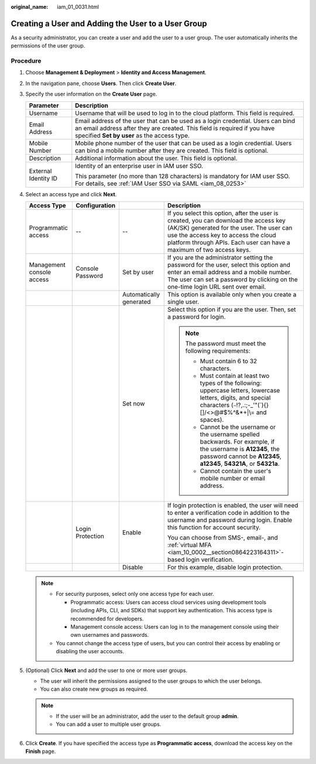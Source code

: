 :original_name: iam_01_0031.html

.. _iam_01_0031:

Creating a User and Adding the User to a User Group
===================================================

As a security administrator, you can create a user and add the user to a user group. The user automatically inherits the permissions of the user group.

Procedure
---------

#. Choose **Management & Deployment** > **Identity and Access Management**.
#. In the navigation pane, choose **Users**. Then click **Create User**.
#. Specify the user information on the **Create User** page.

   +-----------------------------------+------------------------------------------------------------------------------------------------------------------------------------------------------------------------------------------------------------+
   | Parameter                         | Description                                                                                                                                                                                                |
   +===================================+============================================================================================================================================================================================================+
   | Username                          | Username that will be used to log in to the cloud platform. This field is required.                                                                                                                        |
   +-----------------------------------+------------------------------------------------------------------------------------------------------------------------------------------------------------------------------------------------------------+
   | Email Address                     | Email address of the user that can be used as a login credential. Users can bind an email address after they are created. This field is required if you have specified **Set by user** as the access type. |
   +-----------------------------------+------------------------------------------------------------------------------------------------------------------------------------------------------------------------------------------------------------+
   | Mobile Number                     | Mobile phone number of the user that can be used as a login credential. Users can bind a mobile number after they are created. This field is optional.                                                     |
   +-----------------------------------+------------------------------------------------------------------------------------------------------------------------------------------------------------------------------------------------------------+
   | Description                       | Additional information about the user. This field is optional.                                                                                                                                             |
   +-----------------------------------+------------------------------------------------------------------------------------------------------------------------------------------------------------------------------------------------------------+
   | External Identity ID              | Identity of an enterprise user in IAM user SSO.                                                                                                                                                            |
   |                                   |                                                                                                                                                                                                            |
   |                                   | This parameter (no more than 128 characters) is mandatory for IAM user SSO. For details, see :ref:`IAM User SSO via SAML <iam_08_0253>`                                                                    |
   +-----------------------------------+------------------------------------------------------------------------------------------------------------------------------------------------------------------------------------------------------------+

#. Select an access type and click **Next**.

   +---------------------------+------------------+-------------------------+---------------------------------------------------------------------------------------------------------------------------------------------------------------------------------------------------------------------------------------------------+
   | Access Type               | Configuration    |                         | Description                                                                                                                                                                                                                                       |
   +===========================+==================+=========================+===================================================================================================================================================================================================================================================+
   | Programmatic access       | --               | --                      | If you select this option, after the user is created, you can download the access key (AK/SK) generated for the user. The user can use the access key to access the cloud platform through APIs. Each user can have a maximum of two access keys. |
   +---------------------------+------------------+-------------------------+---------------------------------------------------------------------------------------------------------------------------------------------------------------------------------------------------------------------------------------------------+
   | Management console access | Console Password | Set by user             | If you are the administrator setting the password for the user, select this option and enter an email address and a mobile number. The user can set a password by clicking on the one-time login URL sent over email.                             |
   +---------------------------+------------------+-------------------------+---------------------------------------------------------------------------------------------------------------------------------------------------------------------------------------------------------------------------------------------------+
   |                           |                  | Automatically generated | This option is available only when you create a single user.                                                                                                                                                                                      |
   +---------------------------+------------------+-------------------------+---------------------------------------------------------------------------------------------------------------------------------------------------------------------------------------------------------------------------------------------------+
   |                           |                  | Set now                 | Select this option if you are the user. Then, set a password for login.                                                                                                                                                                           |
   |                           |                  |                         |                                                                                                                                                                                                                                                   |
   |                           |                  |                         | .. note::                                                                                                                                                                                                                                         |
   |                           |                  |                         |                                                                                                                                                                                                                                                   |
   |                           |                  |                         |    The password must meet the following requirements:                                                                                                                                                                                             |
   |                           |                  |                         |                                                                                                                                                                                                                                                   |
   |                           |                  |                         |    -  Must contain 6 to 32 characters.                                                                                                                                                                                                            |
   |                           |                  |                         |    -  Must contain at least two types of the following: uppercase letters, lowercase letters, digits, and special characters (:literal:`~`!?,.:;-_'"(`){}[]/<>@#$%^&*+|\\= and spaces).                                                           |
   |                           |                  |                         |    -  Cannot be the username or the username spelled backwards. For example, if the username is **A12345**, the password cannot be **A12345**, **a12345**, **54321A**, or **54321a**.                                                             |
   |                           |                  |                         |    -  Cannot contain the user's mobile number or email address.                                                                                                                                                                                   |
   +---------------------------+------------------+-------------------------+---------------------------------------------------------------------------------------------------------------------------------------------------------------------------------------------------------------------------------------------------+
   |                           | Login Protection | Enable                  | If login protection is enabled, the user will need to enter a verification code in addition to the username and password during login. Enable this function for account security.                                                                 |
   |                           |                  |                         |                                                                                                                                                                                                                                                   |
   |                           |                  |                         | You can choose from SMS-, email-, and :ref:`virtual MFA <iam_10_0002__section0864223164311>`-based login verification.                                                                                                                            |
   +---------------------------+------------------+-------------------------+---------------------------------------------------------------------------------------------------------------------------------------------------------------------------------------------------------------------------------------------------+
   |                           |                  | Disable                 | For this example, disable login protection.                                                                                                                                                                                                       |
   +---------------------------+------------------+-------------------------+---------------------------------------------------------------------------------------------------------------------------------------------------------------------------------------------------------------------------------------------------+

   .. note::

      -  For security purposes, select only one access type for each user.

         -  Programmatic access: Users can access cloud services using development tools (including APIs, CLI, and SDKs) that support key authentication. This access type is recommended for developers.
         -  Management console access: Users can log in to the management console using their own usernames and passwords.

      -  You cannot change the access type of users, but you can control their access by enabling or disabling the user accounts.

#. (Optional) Click **Next** and add the user to one or more user groups.

   -  The user will inherit the permissions assigned to the user groups to which the user belongs.
   -  You can also create new groups as required.

   .. note::

      -  If the user will be an administrator, add the user to the default group **admin**.
      -  You can add a user to multiple user groups.

#. Click **Create**. If you have specified the access type as **Programmatic access**, download the access key on the **Finish** page.
